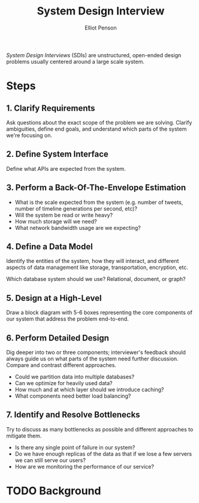 #+TITLE: System Design Interview
#+AUTHOR: Elliot Penson

/System Design Interviews/ (SDIs) are unstructured, open-ended design problems
usually centered around a large scale system.

* Steps

** 1. Clarify Requirements

   Ask questions about the exact scope of the problem we are solving. Clarify
   ambiguities, define end goals, and understand which parts of the system we're
   focusing on.

** 2. Define System Interface

   Define what APIs are expected from the system.

** 3. Perform a Back-Of-The-Envelope Estimation

   - What is the scale expected from the system (e.g. number of tweets, number
     of timeline generations per second, etc)?
   - Will the system be read or write heavy?
   - How much storage will we need?
   - What network bandwidth usage are we expecting?

** 4. Define a Data Model

   Identify the entities of the system, how they will interact, and different
   aspects of data management like storage, transportation, encryption, etc.

   Which database system should we use? Relational, document, or graph?

** 5. Design at a High-Level

   Draw a block diagram with 5-6 boxes representing the core components of our
   system that address the problem end-to-end.

** 6. Perform Detailed Design

   Dig deeper into two or three components; interviewer's feedback should always
   guide us on what parts of the system need further discussion. Compare and
   contrast different approaches.

   - Could we partition data into multiple databases?
   - Can we optimize for heavily used data?
   - How much and at which layer should we introduce caching?
   - What components need better load balancing?

** 7. Identify and Resolve Bottlenecks

   Try to discuss as many bottlenecks as possible and different approaches to
   mitigate them.

   - Is there any single point of failure in our system?
   - Do we have enough replicas of the data as that if we lose a few servers we
     can still serve our users?
   - How are we monitoring the performance of our service?

* TODO Background
